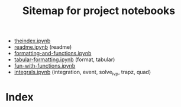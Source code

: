 #+TITLE:Sitemap for project notebooks

- [[./theindex.ipynb][theindex.ipynb]]
- [[./readme.ipynb][readme.ipynb]] (readme)
- [[./formatting-and-functions.ipynb][formatting-and-functions.ipynb]]
- [[./tabular-formatting.ipynb][tabular-formatting.ipynb]] (format, tabular)
- [[./fun-with-functions.ipynb][fun-with-functions.ipynb]]
- [[./integrals.ipynb][integrals.ipynb]] (integration, event, solve_ivp, trapz, quad)

* Index

